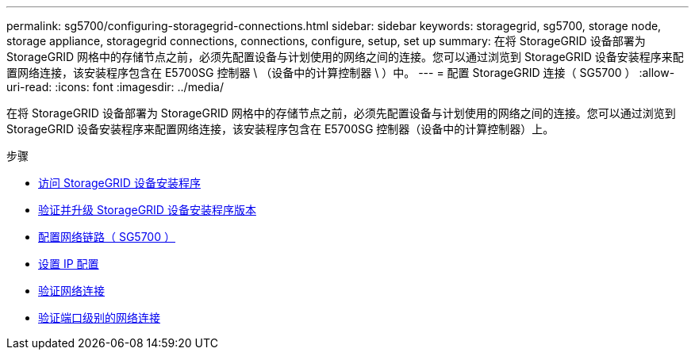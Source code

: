 ---
permalink: sg5700/configuring-storagegrid-connections.html 
sidebar: sidebar 
keywords: storagegrid, sg5700, storage node, storage appliance, storagegrid connections, connections, configure, setup, set up 
summary: 在将 StorageGRID 设备部署为 StorageGRID 网格中的存储节点之前，必须先配置设备与计划使用的网络之间的连接。您可以通过浏览到 StorageGRID 设备安装程序来配置网络连接，该安装程序包含在 E5700SG 控制器 \ （设备中的计算控制器 \ ）中。 
---
= 配置 StorageGRID 连接（ SG5700 ）
:allow-uri-read: 
:icons: font
:imagesdir: ../media/


[role="lead"]
在将 StorageGRID 设备部署为 StorageGRID 网格中的存储节点之前，必须先配置设备与计划使用的网络之间的连接。您可以通过浏览到 StorageGRID 设备安装程序来配置网络连接，该安装程序包含在 E5700SG 控制器（设备中的计算控制器）上。

.步骤
* xref:accessing-storagegrid-appliance-installer-sg5700.adoc[访问 StorageGRID 设备安装程序]
* xref:verifying-and-upgrading-storagegrid-appliance-installer-version.adoc[验证并升级 StorageGRID 设备安装程序版本]
* xref:configuring-network-links-sg5700.adoc[配置网络链路（ SG5700 ）]
* xref:setting-ip-configuration-sg5700.adoc[设置 IP 配置]
* xref:verifying-network-connections.adoc[验证网络连接]
* xref:verifying-port-level-network-connections.adoc[验证端口级别的网络连接]

